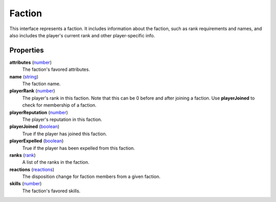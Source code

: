 
Faction
========================================================

This interface represents a faction. It includes information about the faction, such as rank requirements and names, and also includes the player's current rank and other player-specific info.

Properties
--------------------------------------------------------

**attributes** (`number`_)
    The faction's favored attributes.

**name** (`string`_)
    The faction name.

**playerRank** (`number`_)
    The player's rank in this faction. Note that this can be 0 before and after joining a faction. Use **playerJoined** to check for membership of a faction.

**playerReputation** (`number`_)
    The player's reputation in this faction.

**playerJoined** (`boolean`_)
    True if the player has joined this faction.

**playerExpelled** (`boolean`_)
    True if the player has been expelled from this faction.

**ranks** (`rank`_)
    A list of the ranks in the faction.

**reactions** (`reactions`_)
    The disposition change for faction members from a given faction.

**skills** (`number`_)
    The faction's favored skills.


.. _`boolean`: ../lua/boolean.html
.. _`number`: ../lua/number.html
.. _`string`: ../lua/string.html
.. _`rank`: ../lua/tes3/rank.html
.. _`reactions`: ../lua/tes3/reactions.html
